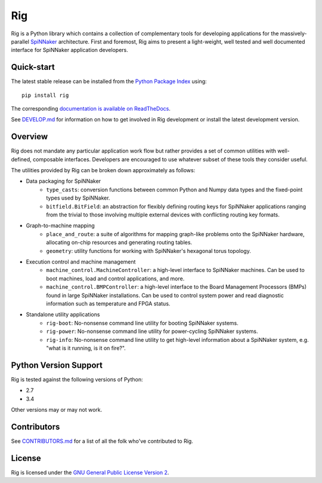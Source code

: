 Rig
===

.. image:: ./docs/source/logo.png?raw=True
   :alt: The Rig Logo

.. image:: https://pypip.in/v/rig/badge.png?style=flat
   :alt: PyPi version
   :target: https://pypi.python.org/pypi/rig/
.. image:: https://readthedocs.org/projects/rig/badge/?version=stable
   :alt: Documentation
   :target: http://rig.readthedocs.org/
.. image:: https://travis-ci.org/project-rig/rig.svg?branch=master
   :alt: Build Status
   :target: https://travis-ci.org/project-rig/rig
.. image:: https://coveralls.io/repos/project-rig/rig/badge.svg?branch=master
   :alt: Coverage Status
   :target: https://coveralls.io/r/project-rig/rig?branch=master

Rig is a Python library which contains a collection of complementary tools for
developing applications for the massively-parallel
`SpiNNaker <http://apt.cs.manchester.ac.uk/projects/SpiNNaker/>`_ architecture.
First and foremost, Rig aims to present a light-weight, well tested and well
documented interface for SpiNNaker application developers.

Quick-start
-----------

The latest stable release can be installed from the `Python Package
Index <https://pypi.python.org/pypi/rig/>`_ using::

    pip install rig

The corresponding `documentation is available on
ReadTheDocs <http://rig.readthedocs.org/>`_.

See `DEVELOP.md`__ for information on how to get involved in Rig development
or install the latest development version.

__ ./DEVELOP.md

Overview
--------

Rig does not mandate any particular application work flow but rather provides a
set of common utilities with well-defined, composable interfaces. Developers
are encouraged to use whatever subset of these tools they consider useful.

The utilities provided by Rig can be broken down approximately as follows:

* Data packaging for SpiNNaker
    * ``type_casts``: conversion functions between common
      Python and Numpy data types and the fixed-point types used by SpiNNaker.
    * ``bitfield.BitField``: an abstraction for flexibly defining routing keys
      for SpiNNaker applications ranging from the trivial to those involving
      multiple external devices with conflicting routing key formats.
* Graph-to-machine mapping
    * ``place_and_route``: a suite of algorithms for mapping graph-like problems
      onto the SpiNNaker hardware, allocating on-chip resources and generating
      routing tables.
    * ``geometry``: utility functions for working with SpiNNaker's hexagonal
      torus topology.
* Execution control and machine management
    * ``machine_control.MachineController``: a high-level interface to SpiNNaker
      machines. Can be used to boot machines, load and control applications,
      and more.
    * ``machine_control.BMPController``: a high-level interface to the
      Board Management Processors (BMPs) found in large SpiNNaker
      installations. Can be used to control system power and read diagnostic
      information such as temperature and FPGA status.
* Standalone utility applications
    * ``rig-boot``: No-nonsense command line utility for booting SpiNNaker
      systems.
    * ``rig-power``: No-nonsense command line utility for power-cycling SpiNNaker
      systems.
    * ``rig-info``: No-nonsense command line utility to get high-level
      information about a SpiNNaker system, e.g. "what is it running, is it on
      fire?".

Python Version Support
----------------------

Rig is tested against the following versions of Python:

* 2.7
* 3.4

Other versions may or may not work.

Contributors
------------

See `CONTRIBUTORS.md`__ for a list of all the folk who've
contributed to Rig.

__ ./CONTRIBUTORS.md


License
-------

Rig is licensed under the `GNU General Public License Version 2`_.

.. _GNU General Public License Version 2: ./LICENSE
